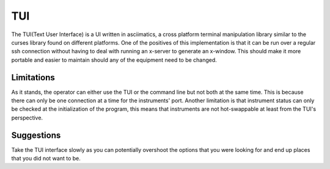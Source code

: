 TUI
===

The TUI(Text User Interface) is a UI written in asciimatics, a cross platform terminal manipulation library similar to
the curses library found on different platforms. One of the positives of this implementation is that it can be run over
a regular ssh connection without having to deal with running an x-server to generate an x-window. This should make it
more portable and easier to maintain should any of the equipment need to be changed.

Limitations
-----------

As it stands, the operator can either use the TUI or the command line but not both at the same time. This is because
there can only be one connection at a time for the instruments' port. Another limitation is that instrument status can
only be checked at the initialization of the program, this means that instruments are not hot-swappable at least from
the TUI's perspective.

Suggestions
-----------

Take the TUI interface slowly as you can potentially overshoot the options that you were looking for and end up places
that you did not want to be.